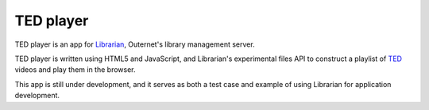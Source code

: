 ==========
TED player
==========

.. image:: icon.png

TED player is an app for Librarian_, Outernet's library management server.

TED player is written using HTML5 and JavaScript, and Librarian's experimental
files API to construct a playlist of TED_ videos and play them in the browser.

This app is still under development, and it serves as both a test case and
example of using Librarian for application development.


.. _Librarian: https://github.com/Outernet-Project/librarian
.. _TED: http://www.ted.com/


